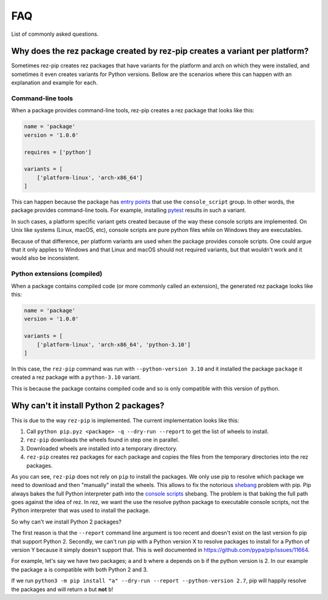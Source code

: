 ===
FAQ
===

List of commonly asked questions.

Why does the rez package created by rez-pip creates a variant per platform?
===========================================================================

Sometimes rez-pip creates rez packages that have variants for the platform and arch on which they were installed,
and sometimes it even creates variants for Python versions. Bellow are the scenarios
where this can happen with an explanation and example for each.

Command-line tools
------------------

When a package provides command-line tools, rez-pip creates a rez package that looks like this:

.. code:: python

    name = 'package'
    version = '1.0.0'

    requires = ['python']

    variants = [
        ['platform-linux', 'arch-x86_64']
    ]

This can happen because the package has `entry points`_ that use the ``console_script`` group. In other words,
the package provides command-line tools. For example, installing `pytest <https://docs.pytest.org/en/latest/>`_ results
in such a variant.

In such cases, a platform specific variant gets created because of the way these console scripts are implemented.
On Unix like systems (Linux, macOS, etc), console scripts are pure python files while on Windows
they are executables.

Because of that difference, per platform variants are used when the package provides console scripts. One could argue
that it only applies to Windows and that Linux and macOS should not required variants, but that wouldn't work and it
would also be inconsistent.

.. _entry points: https://packaging.python.org/en/latest/specifications/entry-points/

Python extensions (compiled)
----------------------------

When a package contains compiled code (or more commonly called an extension), the generated rez package looks like this:

.. code:: python

    name = 'package'
    version = '1.0.0'

    variants = [
        ['platform-linux', 'arch-x86_64', 'python-3.10']
    ]

In this case, the ``rez-pip`` command was run with ``--python-version 3.10`` and it installed the package ``package``
it created a rez package with a ``python-3.10`` variant.

This is because the package contains compiled code and so is only compatible with this version of python.

Why can't it install Python 2 packages?
=======================================

This is due to the way ``rez-pip`` is implemented. The current implementation looks like this:

1. Call ``python pip.pyz <package> -q --dry-run --report`` to get the list of wheels to install.
2. ``rez-pip`` downloads the wheels found in step one in parallel.
3. Downloaded wheels are installed into a temporary directory.
4. ``rez-pip`` creates rez packages for each package and copies the files from the temporary
   directories into the rez packages.

As you can see, ``rez-pip`` does not rely on ``pip`` to install the packages. We only use pip to resolve
which package we need to download and then "manually" install the wheels. This allows to fix the notorious
`shebang <https://en.wikipedia.org/wiki/Shebang_(Unix)>`_ problem with pip. Pip always bakes the full Python
interpreter path into the `console scripts`_ shebang. The problem is that baking the full path goes against
the idea of rez. In rez, we want the use the resolve python package to executable console scripts,
not the Python interpreter that was used to install the package.

.. _console scripts: https://packaging.python.org/en/latest/specifications/entry-points/#use-for-scripts

So why can't we install Python 2 packages?

The first reason is that the ``--report`` command line argument is too recent and doesn't exist on the
last version fo pip that support Python 2. Secondly, we can't run pip with a Python version X to resolve
packages to install for a Python of version Y because it simply doesn't support that. This is well
documented in https://github.com/pypa/pip/issues/11664.

For example, let's say we have two packages; ``a`` and ``b`` where ``a`` depends on ``b`` if the python
version is 2. In our example the package ``a`` is compatible with both Python 2 and 3.

If we run ``python3 -m pip install "a" --dry-run --report --python-version 2.7``, pip will
happily resolve the packages and will return ``a`` but **not** ``b``!
